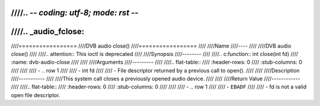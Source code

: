 ////.. -*- coding: utf-8; mode: rst -*-
////
////.. _audio_fclose:
////
////=================
////DVB audio close()
////=================
////
////Name
////----
////
////DVB audio close()
////
////.. attention:: This ioctl is deprecated
////
////Synopsis
////--------
////
////.. c:function:: int close(int fd)
////    :name: dvb-audio-close
////
////
////Arguments
////---------
////
////.. flat-table::
////    :header-rows:  0
////    :stub-columns: 0
////
////
////    -  .. row 1
////
////       -  int fd
////
////       -  File descriptor returned by a previous call to open().
////
////
////Description
////-----------
////
////This system call closes a previously opened audio device.
////
////
////Return Value
////------------
////
////.. flat-table::
////    :header-rows:  0
////    :stub-columns: 0
////
////
////    -  .. row 1
////
////       -  ``EBADF``
////
////       -  fd is not a valid open file descriptor.
